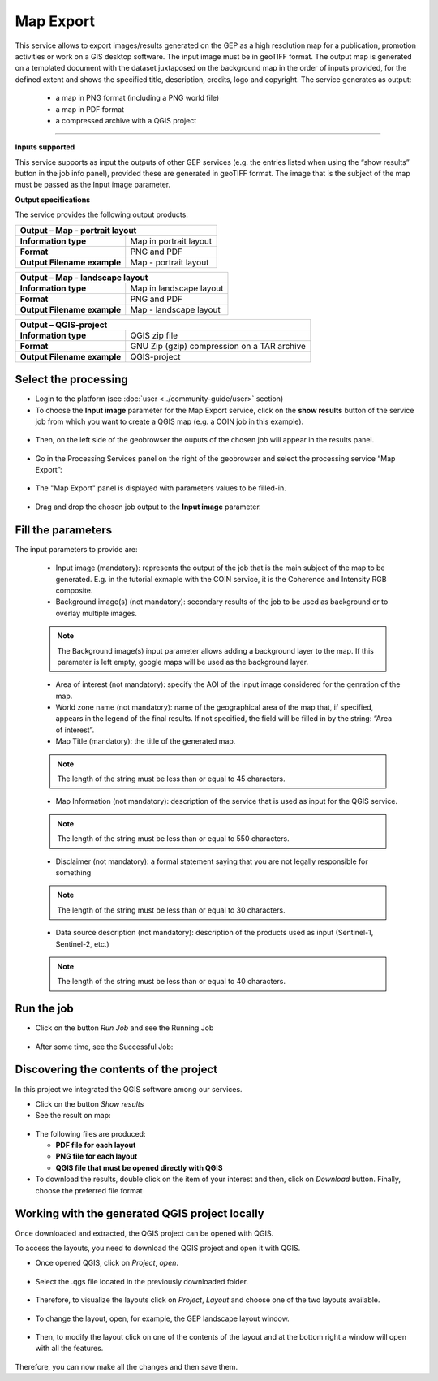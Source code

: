 Map Export
~~~~~~~~~~~~~~~~~~~~~~~~~~~~~~~~~~~~~~~~~~~

.. image:: assets/QGIS_icon.png

This service allows to export images/results generated on the GEP as a high resolution map for a publication, promotion activities or work on a GIS desktop software. The input image must be in geoTIFF format. The output map is generated on a templated document with the dataset juxtaposed on the background map in the order of inputs provided, for the defined extent and shows the specified title, description, credits, logo  and copyright. The service generates as output:

	- a map in PNG format (including a PNG world file)
	- a map in PDF format 
 	- a compressed archive with a QGIS project

-----

**Inputs supported**

This service supports as input the outputs of other GEP services (e.g. the entries listed when using the “show results” button in the job info panel), provided these are generated in geoTIFF format.
The image that is the subject of the map must be passed as the Input image parameter.


**Output specifications**

The service provides the following output products:

+-------------------------------+---------------------------------------------------------------------------------------------------------------+
| Output – Map - portrait layout 														|
+===============================+===============================================================================================================+
| **Information type**        	| Map in portrait layout                                                                                        |
+-------------------------------+---------------------------------------------------------------------------------------------------------------+
| **Format**             	| PNG and PDF                                                                                                   |
+-------------------------------+---------------------------------------------------------------------------------------------------------------+
| **Output Filename example**   | Map - portrait layout 					                                                |    
+-------------------------------+---------------------------------------------------------------------------------------------------------------+

+-------------------------------+---------------------------------------------------------------------------------------------------------------+
| Output – Map - landscape layout 														|
+===============================+===============================================================================================================+
| **Information type**        	| Map in landscape layout                                                                                       |
+-------------------------------+---------------------------------------------------------------------------------------------------------------+
| **Format**             	| PNG and PDF                                                                                                   |
+-------------------------------+---------------------------------------------------------------------------------------------------------------+
| **Output Filename example**   | Map - landscape layout 					                                                |    
+-------------------------------+---------------------------------------------------------------------------------------------------------------+

+-------------------------------+---------------------------------------------------------------------------------------------------------------+
| Output – QGIS-project																|
+===============================+===============================================================================================================+
| **Information type**        	| QGIS zip file	                	                                                                        |
+-------------------------------+---------------------------------------------------------------------------------------------------------------+
| **Format**             	| GNU Zip (gzip) compression on a TAR archive                                                                   |
+-------------------------------+---------------------------------------------------------------------------------------------------------------+
| **Output Filename example**   | QGIS-project		 					                                                |    
+-------------------------------+---------------------------------------------------------------------------------------------------------------+



Select the processing
=====================

* Login to the platform (see :doc:`user <../community-guide/user>` section)

* To choose the **Input image** parameter for the Map Export service, click on the **show results** button of the service job from which you want to create a QGIS map (e.g. a COIN job in this example).

.. figure:: assets/QGIS.png
	:figclass: align-center
        :width: 350px
        :align: center
	
* Then, on the left side of the geobrowser the ouputs of the chosen job will appear in the results panel.

.. figure:: assets/QGIS_1.png
	:figclass: align-center
        :width: 750px
        :align: center

* Go in the Processing Services panel on the right of the geobrowser and select the processing service “Map Export”:

.. figure:: assets/QGIS_2.png
	:figclass: align-center
        :width: 750px
        :align: center

* The "Map Export" panel is displayed with parameters values to be filled-in.

.. figure:: assets/QGIS_3.png
	:figclass: align-center
        :width: 750px
        :align: center
	
* Drag and drop the chosen job output to the **Input image** parameter.

.. figure:: assets/QGIS_4.png
	:figclass: align-center
        :width: 750px
        :align: center
	


Fill the parameters
===================

The input parameters to provide are:

  - Input image (mandatory): represents the output of the job that is the main subject of the map to be generated. E.g. in the tutorial exmaple with the COIN service, it is the Coherence and Intensity RGB composite.
  - Background image(s) (not mandatory): secondary results of the job to be used as background or to overlay multiple images.
  
  
  .. NOTE:: The Background image(s) input parameter allows adding a background layer to the map. If this parameter is left empty, google maps will be used as the background layer.
  
  - Area of interest (not mandatory): specify the AOI of the input image considered for the genration of the map.
  - World zone name (not mandatory): name of the geographical area of the map that, if specified, appears in the legend of the final results. If not specified, the field will be filled in by the string: “Area of interest”.
  - Map Title (mandatory): the title of the generated map. 
  
  
  .. NOTE:: The length of the string must be  less than or equal to 45 characters.
  
  - Map Information (not mandatory): description of the service that is used as input for the QGIS service. 
  
  
  .. NOTE:: The length of the string must be  less than or equal to 550 characters.
  
  - Disclaimer (not mandatory): a formal statement saying that you are not legally responsible for something
  
  
  .. NOTE:: The length of the string must be  less than or equal to 30 characters.
  
  - Data source description (not mandatory): description of the products used as input (Sentinel-1, Sentinel-2, etc.)
  
  
  .. NOTE:: The length of the string must be  less than or equal to 40 characters.
  
.. figure:: assets/QGIS_5.png
	:figclass: align-center
        :width: 350px
        :align: center
        
	
Run the job
===========

* Click on the button *Run Job* and see the Running Job

.. figure:: assets/QGIS_6.png
	:figclass: align-center
        :width: 350px
        :align: center
	
.. figure:: assets/QGIS_7.png
	:figclass: align-center
        :width: 350px
        :align: center	

* After some time, see the Successful Job:

.. figure:: assets/QGIS_8.png
	:figclass: align-center
        :width: 350px
        :align: center


Discovering the contents of the project
===================

In this project we integrated the QGIS software among our services. 

* Click on the button *Show results*

* See the result on map:

.. figure:: assets/QGIS_9.png
	:figclass: align-center
        :width: 750px
        :align: center

* The following files are produced:

  - **PDF file for each layout**
  - **PNG file for each layout**
  - **QGIS file that must be opened directly with QGIS**
  
* To download the results, double click on the item of your interest and then, click on *Download* button. Finally, choose the preferred file format

.. figure:: assets/QGIS_10.png
	:figclass: align-center
        :width: 350px
        :align: center
  

Working with the generated QGIS project locally
===================

Once downloaded and extracted, the QGIS project can be opened with QGIS.


To access the layouts, you need to download the QGIS project and open it with QGIS. 

* Once opened QGIS, click on *Project*, *open*.

.. figure:: assets/QGIS_11.png
	:figclass: align-center
        :width: 750px
        :align: center

* Select the .qgs file located in the previously downloaded folder.

.. figure:: assets/QGIS_12.png
	:figclass: align-center
        :width: 450px
        :align: center
        
* Therefore, to visualize the layouts click on *Project*, *Layout* and choose one of the two layouts available.

.. figure:: assets/QGIS_13.png
	:figclass: align-center
        :width: 750px
        :align: center
        

* To change the layout, open, for example, the GEP landscape layout window.

.. figure:: assets/QGIS_14.png
	:figclass: align-center
        :width: 750px
        :align: center

* Then, to modify the layout click on one of the contents of the layout and at the bottom right a window will open with all the features.

.. figure:: assets/QGIS_15.png
	:figclass: align-center
        :width: 750px
        :align: center
        
Therefore, you can now make all the changes and then save them.      

